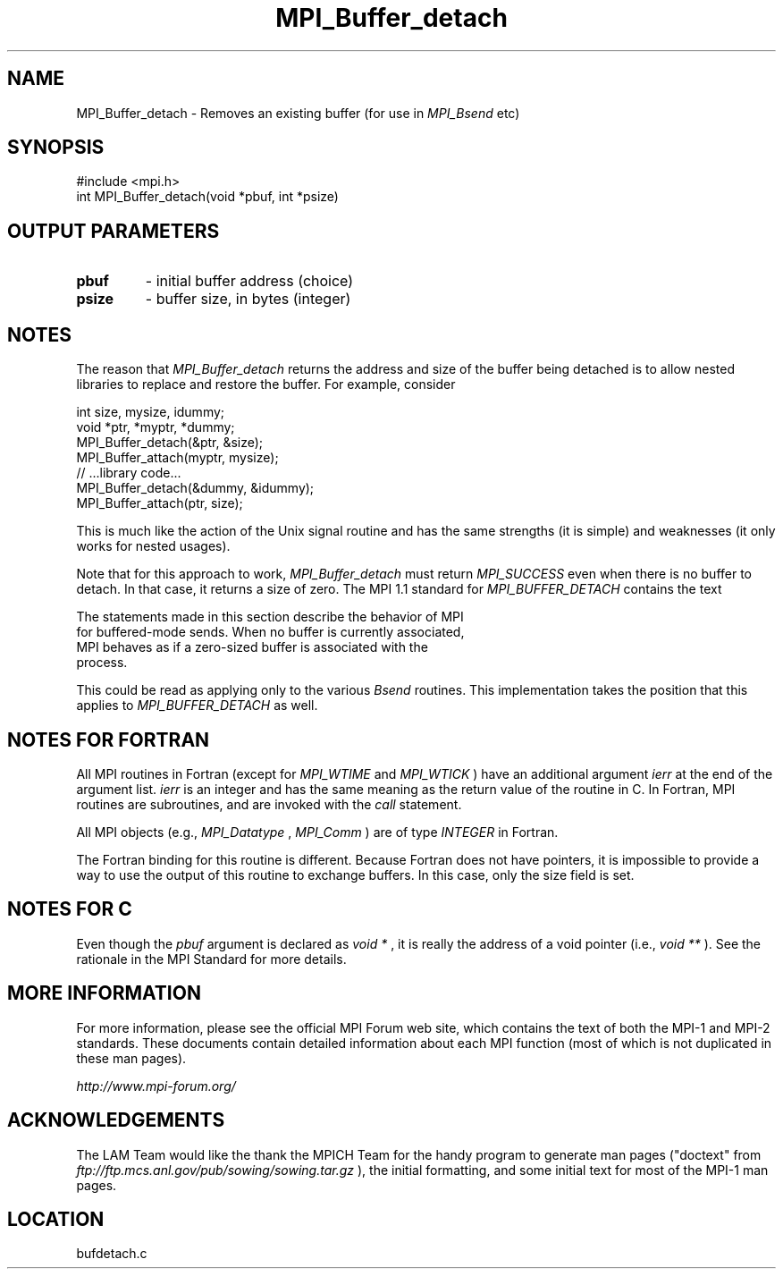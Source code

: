 .TH MPI_Buffer_detach 3 "6/24/2006" "LAM/MPI 7.1.4" "LAM/MPI"
.SH NAME
MPI_Buffer_detach \-  Removes an existing buffer (for use in 
.I MPI_Bsend
etc) 
.SH SYNOPSIS
.nf
#include <mpi.h>
int MPI_Buffer_detach(void *pbuf, int *psize)
.fi
.SH OUTPUT PARAMETERS
.PD 0
.TP
.B pbuf 
- initial buffer address (choice) 
.PD 1
.PD 0
.TP
.B psize 
- buffer size, in bytes (integer) 
.PD 1

.SH NOTES

The reason that 
.I MPI_Buffer_detach
returns the address and size of
the buffer being detached is to allow nested libraries to replace and
restore the buffer.  For example, consider

.nf
int size, mysize, idummy;
void *ptr, *myptr, *dummy;     
MPI_Buffer_detach(&ptr, &size);
MPI_Buffer_attach(myptr, mysize);
// ...library code...
MPI_Buffer_detach(&dummy, &idummy);
MPI_Buffer_attach(ptr, size);
.fi


This is much like the action of the Unix signal routine and has the
same strengths (it is simple) and weaknesses (it only works for nested
usages).

Note that for this approach to work, 
.I MPI_Buffer_detach
must return
.I MPI_SUCCESS
even when there is no buffer to detach.  In that case,
it returns a size of zero.  The MPI 1.1 standard for
.I MPI_BUFFER_DETACH
contains the text

.nf
The statements made in this section describe the behavior of MPI
for buffered-mode sends. When no buffer is currently associated,
MPI behaves as if a zero-sized buffer is associated with the
process.
.fi


This could be read as applying only to the various 
.I Bsend
routines.
This implementation takes the position that this applies to
.I MPI_BUFFER_DETACH
as well.

.SH NOTES FOR FORTRAN

All MPI routines in Fortran (except for 
.I MPI_WTIME
and 
.I MPI_WTICK
)
have an additional argument 
.I ierr
at the end of the argument list.
.I ierr
is an integer and has the same meaning as the return value of
the routine in C.  In Fortran, MPI routines are subroutines, and are
invoked with the 
.I call
statement.

All MPI objects (e.g., 
.I MPI_Datatype
, 
.I MPI_Comm
) are of type
.I INTEGER
in Fortran.

The Fortran binding for this routine is different.  Because Fortran
does not have pointers, it is impossible to provide a way to use the
output of this routine to exchange buffers.  In this case, only the
size field is set.

.SH NOTES FOR C

Even though the 
.I pbuf
argument is declared as 
.I void *
, it is really
the address of a void pointer (i.e., 
.I void **
).  See the rationale in
the MPI Standard for more details.

.SH MORE INFORMATION

For more information, please see the official MPI Forum web site,
which contains the text of both the MPI-1 and MPI-2 standards.  These
documents contain detailed information about each MPI function (most
of which is not duplicated in these man pages).

.I http://www.mpi-forum.org/


.SH ACKNOWLEDGEMENTS

The LAM Team would like the thank the MPICH Team for the handy program
to generate man pages ("doctext" from
.I ftp://ftp.mcs.anl.gov/pub/sowing/sowing.tar.gz
), the initial
formatting, and some initial text for most of the MPI-1 man pages.
.SH LOCATION
bufdetach.c
